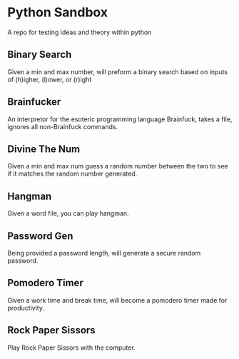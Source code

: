 * Python Sandbox
A repo for testing ideas and theory within python
** Binary Search
Given a min and max number, will preform a binary search based on inputs of (h)igher, (l)ower, or (r)ight
** Brainfucker
An interpretor for the esoteric programming language Brainfuck, takes a file, ignores all non-Brainfuck commands.
** Divine The Num
Given a min and max num guess a random number between the two to see if it matches the random number generated.
** Hangman
Given a word file, you can play hangman.
** Password Gen
Being provided a password length, will generate a secure random password.
** Pomodero Timer
Given a work time and break time, will become a pomodero timer made for productivity.
** Rock Paper Sissors
Play Rock Paper Sissors with the computer.

